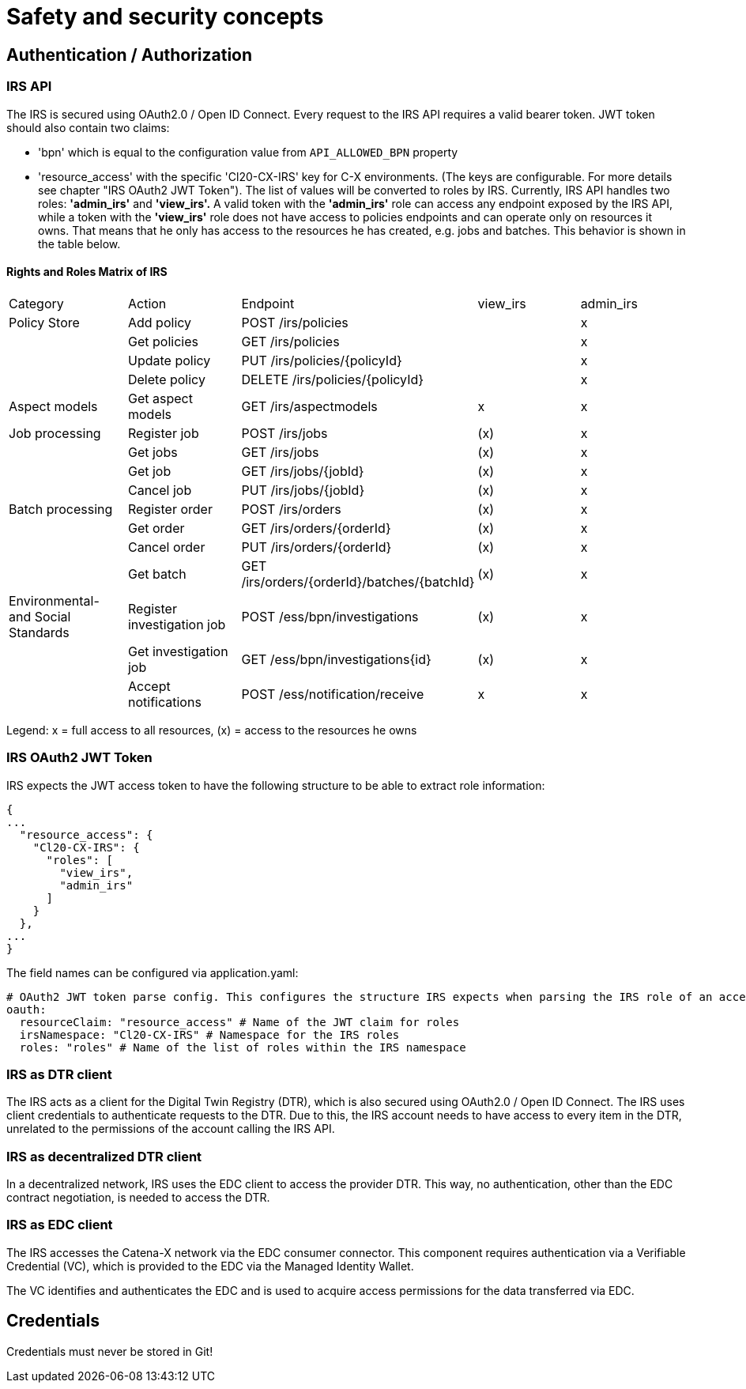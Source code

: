 = Safety and security concepts

== Authentication / Authorization

=== IRS API

The IRS is secured using OAuth2.0 / Open ID Connect.
Every request to the IRS API requires a valid bearer token.
JWT token should also contain two claims:

- 'bpn' which is equal to the configuration value from `API_ALLOWED_BPN` property
- 'resource_access' with the specific 'Cl20-CX-IRS' key for C-X environments. (The keys are configurable. For more details see chapter "IRS OAuth2 JWT Token").
The list of values will be converted to roles by IRS.
Currently, IRS API handles two roles: *'admin_irs'* and *'view_irs'.* A valid token with the *'admin_irs'* role can access any endpoint exposed by the IRS API, while a token with the *'view_irs'* role does not have access to policies endpoints and can operate only on resources it owns.
That means that he only has access to the resources he has created, e.g. jobs and batches.
This behavior is shown in the table below.

==== Rights and Roles Matrix of IRS

|===
| Category         | Action            | Endpoint                        | view_irs   | admin_irs
| Policy Store     | Add policy        | POST /irs/policies              |            | x
|                  | Get policies      | GET /irs/policies               |            | x
|                  | Update policy     | PUT /irs/policies/{policyId}    |            | x
|                  | Delete policy     | DELETE /irs/policies/{policyId} |            | x
| Aspect models    | Get aspect models | GET /irs/aspectmodels           |  x         | x
| Job processing   | Register job      | POST /irs/jobs                  | (x)        | x
|                  | Get jobs          | GET /irs/jobs                   | (x)        | x
|                  | Get job           | GET /irs/jobs/{jobId}           | (x)        | x
|                  | Cancel job        | PUT /irs/jobs/{jobId}           | (x)        | x
| Batch processing | Register order    | POST /irs/orders                | (x)        | x
|                  | Get order         | GET /irs/orders/{orderId}       | (x)        | x
|                  | Cancel order      | PUT /irs/orders/{orderId}       | (x)        | x
|                  | Get batch         | GET /irs/orders/{orderId}/batches/{batchId}  | (x)    | x
| Environmental- and
Social Standards   | Register investigation job | POST /ess/bpn/investigations        | (x)    | x
|                  | Get investigation job      | GET /ess/bpn/investigations{id}     | (x)    | x
|                  | Accept notifications       | POST /ess/notification/receive      | x      | x
|===

Legend: x = full access to all resources, (x) = access to the resources he owns

=== IRS OAuth2 JWT Token

IRS expects the JWT access token to have the following structure to be able to extract role information:

[source,json]
----
{
...
  "resource_access": {
    "Cl20-CX-IRS": {
      "roles": [
        "view_irs",
        "admin_irs"
      ]
    }
  },
...
}
----

The field names can be configured via application.yaml:

[source,yaml]
----
# OAuth2 JWT token parse config. This configures the structure IRS expects when parsing the IRS role of an access token.
oauth:
  resourceClaim: "resource_access" # Name of the JWT claim for roles
  irsNamespace: "Cl20-CX-IRS" # Namespace for the IRS roles
  roles: "roles" # Name of the list of roles within the IRS namespace
----

=== IRS as DTR client

The IRS acts as a client for the Digital Twin Registry (DTR), which is also secured using OAuth2.0 / Open ID Connect.
The IRS uses client credentials to authenticate requests to the DTR.
Due to this, the IRS account needs to have access to every item in the DTR, unrelated to the permissions of the account calling the IRS API.

=== IRS as decentralized DTR client

In a decentralized network, IRS uses the EDC client to access the provider DTR.
This way, no authentication, other than the EDC contract negotiation, is needed to access the DTR.

=== IRS as EDC client

The IRS accesses the Catena-X network via the EDC consumer connector.
This component requires authentication via a Verifiable Credential (VC), which is provided to the EDC via the Managed Identity Wallet.

The VC identifies and authenticates the EDC and is used to acquire access permissions for the data transferred via EDC.

== Credentials

Credentials must never be stored in Git!



